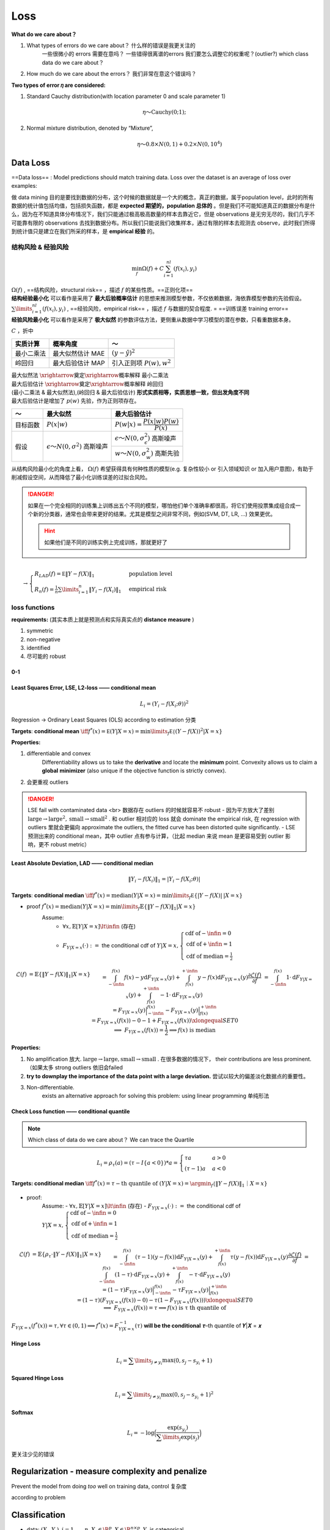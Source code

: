Loss
##########

**What do we care about？**

1. What types of errors do we care about？ 什么样的错误是我更关注的
    一些很微小的 errors 需要在意吗？
    一些错得很离谱的errors 我们要怎么调整它的权重呢？(outlier?)
    which class data do we care about？
2. How much do we care about the errors？ 我们非常在意这个错误吗？

**Two types of error 𝜂 are considered:**

1. Standard Cauchy distribution(with location parameter 0 and scale parameter 1)

.. math::
    η～\text{Cauchy}(0; 1);

2. Normal mixture distribution, denoted by “Mixture”,
    .. math::
        η～ 0.8 × N(0,1) + 0.2 × N(0,10^4)

Data Loss
**********

==Data loss== : Model predictions should match training data. Loss over the dataset is an average of loss over examples:

做 data mining 目的是要找到数据的分布，这个时候的数据就是一个大的概念，真正的数据，属于population level，此时的所有数据的统计值包括均值，包括损失函数，都是 **expected 期望的，population 总体的** 。但是我们不可能知道真正的数据分布是什么，因为在不知道具体分布情况下，我们只能通过极高极高数量的样本去靠近它，但是 observations 是无穷无尽的，我们几乎不可能靠有限的 observations 去找到数据分布。所以我们只能说我们收集样本，通过有限的样本去观测去 observe，此时我们所得到统计值只是建立在我们所采的样本，是 **empirical 经验** 的。

结构风险 & 经验风险
====================

.. math:: 
    \min_f\Omega(f)+C\sum_{i=1}^nl(f(x_i),y_i)

| :math:`\Omega(f)` , ==结构风险，structural risk== ，描述  :math:`f`  的某些性质。==正则化项== 
| **结构经验最小化** 可以看作是采用了 **最大后验概率估计** 的思想来推测模型参数，不仅依赖数据，海依靠模型参数的先验假设。

| :math:`\sum\limits_{i=1}^nl(f(x_i),y_i)` , ==经验风险，empirical risk== ，描述  :math:`f`  与数据的契合程度. = ==训练误差 training error==
| **经验风险最小化** 可以看作是采用了 **极大似然** 的参数评估方法，更侧重从数据中学习模型的潜在参数，只看重数据本身。

:math:`C` ，折中

.. table::

    +-----------+----------------+------------------------------+
    |实质计算   |概率角度        |～                            |
    +===========+================+==============================+
    |最小二乘法 |最大似然估计 MAE|  :math:`(y-\hat{y})^2`       |
    +-----------+----------------+------------------------------+
    |岭回归     |最大后验估计 MAP|引入正则项  :math:`P(w), w^2` |
    +-----------+----------------+------------------------------+

| 最大似然法  :math:`\xrightarrow{\text{奠定}}\xrightarrow{\text{概率解释}}`  最小二乘法
| 最大后验估计  :math:`\xrightarrow{\text{奠定}}\xrightarrow{\text{概率解释}}`  岭回归
| (最小二乘法 & 最大似然法),(岭回归 & 最大后验估计) **形式实质相等，实质思想一致，但出发角度不同**
| 最大后验估计是增加了  :math:`p(w)` 先验，作为正则项存在。

.. table::

    +--------+------------------------------------------+---------------------------------------------------+
    |～      |最大似然                                  |最大后验估计                                       |
    +========+==========================================+===================================================+
    |目标函数| :math:`P(x\vert w)`                      | :math:`P(w\vert x)=\cfrac{P(x\vert w)P(w)}{P(x)}` |
    +--------+------------------------------------------+---------------------------------------------------+
    |假设    |  :math:`\epsilon～N(0,\sigma^2)` 高斯噪声| :math:`\epsilon～N(0,\sigma_\epsilon^2)` 高斯噪声 |
    +        +                                          +---------------------------------------------------+
    |        |                                          | :math:`w～N(0,\sigma_w^2)` 高斯先验               |
    +--------+------------------------------------------+---------------------------------------------------+

从结构风险最小化的角度上看， :math:`\Omega(f)`  希望获得具有何种性质的模型(e.g. 复杂性较小 or 引入领域知识 or 加入用户意图)，有助于削减假设空间，从而降低了最小化训练误差的过拟合风险。

.. danger:: 如果在一个完全相同的训练集上训练出五个不同的模型，哪怕他们单个准确率都很高，将它们使用投票集成组合成一个新的分类器，通常也会带来更好的结果。尤其是模型之间非常不同，例如(SVM, DT, LR, ...) 效果更优。

    .. hint:: 如果他们是不同的训练实例上完成训练，那就更好了


:math:`\\\qquad \rightarrow \begin{cases}R_{LAD}(f)=\mathbb E\Vert Y-f(X)\Vert_1&\text{population level}\\R_n(f)=\frac{1}{n}\sum\limits_{i=1}^n\Vert Y_i-f(X_i)\Vert_1&\text{empirical risk}\end{cases}`

loss functions
=========================

**requirements:** (其实本质上就是预测点和实际真实点的 **distance measure** )

1. symmetric
2. non-negative
3. identified
4. 尽可能的 robust

.. image:: ./pics/Loss_3.png
    :align: center
    :scale: 30%


0-1
----------

.. grid:: 2

    .. grid-item:: 
        .. math::
            
            L_i=I(Y_i\neq f(X_i;\theta))

        **extremely complicated ! The optimization problem is extremely hard !**

    .. grid-item:: 
        .. figure:: ./pics/Loss_1.png
            :scale: 30%
    
            non-continuous, non-smooth
  
Least Squares Error, LSE, L2-loss —— conditional mean
----------------------------------------------------------------------

.. math::
    L_i=(Y_i-f(X_i;\theta))^2

Regression → Ordinary Least Squares (OLS) according to estimation 分类

**Targets**: **conditional mean**  :math:`\iff f^*(x)=\mathbb E(Y|X=x)=\min\limits_f\mathbb E\mathbb\{(Y-f(X))^2|X=x\}` 

**Properties:**

1. differentiable and convex
    Differentiability allows us to take the **derivative** and locate the **minimum** point. Convexity allows us to claim a **global** **minimizer** (also unique if the objective function is strictly convex).
2. 会更重视 outliers

.. danger:: LSE fail with contaminated data <br> 数据存在 outliers 的时候就容易不 robust
    - 因为平方放大了差别  :math:`\text{large}\rightarrow\text{large}^2,\text{small}\rightarrow\text{small}^2` . 和 outlier 相对应的 loss 就会 dominate the empirical risk, 在 regression with outliers 里就会更偏向 approximate the outliers, the fitted curve has been distorted quite significantly.
    - LSE 预测出来的 conditional mean，其中 outlier 点有参与计算，（比起 median 来说 mean 是更容易受到 outlier 影响，更不 robust metric）

    .. grid:: 2
        
        .. grid-item::
            .. image:: ./pics/Loss_4.png

        .. grid-item::
            .. image:: ./pics/Loss_5.png


Least Absolute Deviation, LAD —— conditional median
----------------------------------------------------------------------

.. math::
    \Vert Y_i-f(X_i)\Vert_1=|Y_i-f(X_i;\theta)|

**Targets**: **conditional median**  :math:`\iff f^*(x)=\text{median}(Y|X=x)=\min\limits_f\mathbb E\{\vert Y-f(X)\vert\: |X=x\}` 

.. image:: ./pics/Loss_6.jpeg
    :scale: 40%

- proof  :math:`f^*(x)=\text{median}(Y\vert X=x)=\min\limits_f\mathbb{E}\{\Vert Y-f(X)\Vert_1\vert X=x\}` 
    Assume:
        -  :math:`\forall x, \mathbb{E}[Y|X=x]\lt\infin` (存在)
        -  :math:`F_{Y|X=x}(\cdot):=`  the conditional cdf of  :math:`Y|X=x, \begin{cases}\text{cdf of} -\infin=0\\\text{cdf of} +\infin=1\\\text{cdf of median} =\frac{1}{2}\end{cases}` 

.. math::

    \begin{align*}\mathcal{L}(f)&=\mathbb{E}\{\Vert Y-f(X)\Vert_1\vert X=x\}\\&=\int_{-\infin}^{f(x)}f(x)-y\text{d}F_{Y|X=x}(y)+\int_{f(x)}^{+\infin}y-f(x)\text{d}F_{Y|X=x}(y)\\\cfrac{\partial\mathcal{L}(f)}{\partial f}&=\int_{-\infin}^{f(x)}1\cdot\text{d}F_{Y|X=x}(y)+\int_{f(x)}^{+\infin}-1\cdot\text{d}F_{Y|X=x}(y)\\&=F_{Y|X=x}(y)\Big\vert_{-\infin}^{f(x)}-F_{Y|X=x}(y)\Big\vert^{+\infin}_{f(x)}\\&=F_{Y|X=x}(f(x))-0-1+F_{Y|X=x}(f(x))\xlongequal{SET}0\\\implies & F_{Y|X=x}(f(x))=\cfrac{1}{2}\implies f(x)\text{ is median}\end{align*}

**Properties:**

1. No amplification 放大.  :math:`\text{large}\rightarrow\text{large},\text{small}\rightarrow\text{small}` . 在很多数据的情况下， their contributions are less prominent. （如果太多 strong outliers 依旧会failed
2. **try to downplay the importance of the data point with a large deviation.** 尝试以较大的偏差淡化数据点的重要性。
3. Non-differentiable.
    exists an alternative approach for solving this problem: using linear programming 单纯形法

Check Loss function —— conditional quantile
--------------------------------------------------

.. note:: Which class of data do we care about？ We can trace the Quartile

.. math::
    L_i=\rho_τ(a)=(τ-I\{a<0\})*a=\begin{cases}τa&a>0\\(τ-1)a&a<0\end{cases}

.. grid::

    .. grid-item::
        .. image:: ./pics/Loss_7.png
            :scale: 40%
            :align: center
    
    .. grid-item::
        .. image:: ./pics/Loss_8.png
            :scale: 35%
            :align: center

**Targets: conditional median**  :math:`\iff f^*(x)=τ-\text{th quantile of }(Y|X=x)=\argmin_f\mathbb\{\Vert Y-f(X)\Vert_1｜X=x\}` 

 .. image:: ./pics/Loss_9.png
    :scale: 30%
    :align: center

- proof:
    Assume:
    -  :math:`\forall x, \mathbb{E}[Y|X=x]\lt\infin` (存在)
    -  :math:`F_{Y|X=x}(\cdot):=`  the conditional cdf of  :math:`Y|X=x, \begin{cases}\text{cdf of} -\infin=0\\\text{cdf of} +\infin=1\\\text{cdf of median} =\frac{1}{2}\end{cases}` 

.. math:: 
    \begin{align*}\mathcal{L}(f)&=\mathbb{E}\{\rho_τ\cdot\Vert Y-f(X)\Vert_1\vert X=x\}\\&=\int_{-\infin}^{f(x)}(τ-1)(y-f(x))\text{d}F_{Y|X=x}(y)+\int_{f(x)}^{+\infin}τ(y-f(x))\text{d}F_{Y|X=x}(y)\\\cfrac{\partial\mathcal{L}(f)}{\partial f}&=\int_{-\infin}^{f(x)}(1-τ)\cdot\text{d}F_{Y|X=x}(y)+\int_{f(x)}^{+\infin}-τ\cdot\text{d}F_{Y|X=x}(y)\\&=(1-τ)F_{Y|X=x}(y)\Big\vert_{-\infin}^{f(x)}-τF_{Y|X=x}(y)\Big\vert^{+\infin}_{f(x)}\\&=(1-τ)(F_{Y|X=x}(f(x))-0)-τ(1-F_{Y|X=x}(f(x)))\xlongequal{SET}0\\\implies & F_{Y|X=x}(f(x))=τ \implies f(x)\text{ is τ th quantile of}\end{align*}


:math:`F_{Y|X=x}(f^*(x))=τ,\forall τ\in(0,1)\implies f^*(x)=F_{Y|X=x}^{-1}(τ)`  **will be the conditional** 𝝉–th quantile of 𝒀|𝑿 = 𝒙

Hinge Loss
---------------

.. math::
    L_i=\sum\limits_{j≠y_i}\max(0,s_j-s_{y_i}+1)

Squared Hinge Loss
-------------------------

.. math::
    L_i=\sum\limits_{j≠y_i}\max(0,s_j-s_{y_i}+1)^2

Softmax
--------------------

.. math::
    L_i=-\log\Big(\cfrac{\exp(s_{y_i})}{\sum\limits_j\exp(s_j)}\Big)

更关注少见的错误

Regularization - measure complexity and penalize
**********************************************************************

Prevent the model from doing *too* well on training data, control 复杂度

according to problem

Classification
********************

- data: :math:`(X_i,Y_i),i=1,\dots,n,X_i\in\R^p, X\in\R^{n\times p}, Y_i`  is categorical
- Classifier:  :math:`\mathcal{F}=\{f:f(\cdot)\in \text{dom}(Y)\}` 

Y 是类别属性 without numerical meaning，我们只在乎 **whether sample is assigned into the correct label or not**。

回归的时候处理的是误差，所以要最小化，而现在考虑的是联合概率，我们希望概率尽可能大，所以要最大化

.. figure:: ./pics/classi_1.png
    :scale: 30%

    多分类
    Adjust the output of neural network

**the number of success 错有多少的角度** 。我们先想到的是：Indictor & 0-1 loss

From 0-1 loss
====================

==Empirical Risk with 0-1 Loss== . with  :math:`Y_i\in\{-1,1\}` 

.. math::
    \min_f R(f) =\cfrac{1}{n}\sum\limits_{i=1}^nI(f(X_i≠Y_i))\Leftrightarrow\max_f R(f)=\cfrac{{1}}{n}\sum\limits_{i=1}^nf(X_i, \theta)\times Y_i

.. danger:: 0-1 loss is non-continuous, non-smooth.

    .. grid:: 2

        .. grid-item::
            .. figure:: ./pics/Loss_1.png

                non-continuous, non-smooth

        .. grid-item::
            | but we expect: **continuous, smooth** 
            | 💡 <u>Surrogate Loss function 代理损失函数</u>。Proper surrogate loss function will lead to a consistent classifier. 

==Surrogate Loss function 代理损失函数== .  :math:`L_i=\phi(L_i)` ,  :math:`\phi`  is continuous and <u>decreasing</u>.

**properties of**  :math:`\phi(\cdot):` 

1. continuous: 能通过梯度求解优化
2. decreasing:  :math:`f(Χ_i,\theta)Y_i\uparrow\iff \phi(f(X_i,\theta)\times Y_i)\downarrow` 
    :math:`\begin{cases}Y_i=+1&\xrightarrow{\text{force}} f(X_i,\theta)>0\uparrow\implies\hat{Y_i}=+1 \\Y_i=-1&\xrightarrow{\text{force}} f(X_i,\theta)<0\downarrow \implies \hat{Y_i}=-1\end{cases}` 

.. grid:: 2
    
    .. grid-item::
        ==Empirical Risk with 0-1 Loss==
    
    .. grid-item::
        ==Empirical Risk with Surrogate Loss Function==

    .. grid-item::
        :math:`\max_f R(f)=\cfrac{{1}}{n}\sum\limits_{i=1}^nf(X_i, \theta)\times Y_i`
    
    .. grid-item::
        :math:`\min_f R(f) =\cfrac{1}{n}\sum\limits_{i=1}^n\phi(f(X_i,\theta)\times Y_i)`

.. grid:: 2

    .. grid-item:: 
        .. table::

            +---------------------+--------------------------------+---------------------------------------------+
            |                     | :math:`\phi(\cdot)`            | Loss Function                               |
            +=====================+================================+=============================================+
            | 0-1 loss:           |  :math:`I(\cdot)`              | :math:`I(y\cdot f(x,\theta)<0)`             |
            +---------------------+--------------------------------+---------------------------------------------+
            | Exponential loss    | :math:`e^{-(\cdot)}`           | :math:`e^{-y\cdot f(x,\theta)}`             |
            +---------------------+                                +                                             +
            | (AdaBoost)          |                                |                                             |
            +---------------------+--------------------------------+---------------------------------------------+
            | Logistic loss       | :math:`\log\{1+e^{-(\cdot)}\}` | :math:`\log\{1+\exp(-y\cdot f(x,\theta))\}` |
            +---------------------+--------------------------------+---------------------------------------------+
            | Hinge loss          | :math:`\max\{1-(\cdot),0\}`    | :math:`\max\{1-y\cdot f(x,\theta),0\}`      |
            +---------------------+                                +                                             +
            |  (SVM)              |                                |                                             |
            +---------------------+--------------------------------+---------------------------------------------+

    .. grid-item::
        .. image:: ./pics/Loss_2.png
            :scale: 36%
            :align: center

The Likelihood 似然的角度
==============================

==The Likelihood Function==

:math:`\small{[P(Y_i=(1,0,...)|X_i=x)]^{I(Y_i=(1,0,...))}\times\dots\times [P(Y_i=(0,...,1)|X_i=x)]^{I(Y_i=(0,...,1))}}\\=\prod\limits_{j=1}^{\text{\#category}}[P(Y_i=j|X=x)]^{I(Y_i=j)}\\=[\hat{y_{i1}}]^{I(Y_{i1}=\red{1})}\times[\hat{y_{i2}}]^{I(Y_{i2}=\red{1})}\times\dots\times [\hat{y_{ij}}]^{I(Y_{ij}=\red{1})}\times\dots, \red{\begin{cases}\hat{y_i}=(\hat{y_{i1}},...,\hat{y_{ij}}\dots)\\\hat{y_{ij}}=P(Y_i=j|X=x)\\\hat{y_{ij}}\in[0,1],\sum\limits_{j=1}^m\hat{y_{ij}}=1\end{cases}}\\=[\hat{y}_{i1}]^{Y_{i1}}\times[\hat{y}_{i2}]^{Y_{i2}}\times\dots\times [\hat{y}_{ij}]^{Y_{ij}}\times\dots,\qquad \red{Y_{ij}\in\{0,1\}:=X_i\text{是不是属于}j类}`

.. math::
    L(Y_i|X_i)=\prod \limits_{j=1}^{\text{\#category}}[\hat{y}_{ij}]^{Y_{ij}}=[\hat{y}_{i1}]^{Y_{i1}}\times[\hat{y}_{i2}]^{Y_{i2}}\times\dots\times [\hat{y}_{ij}]^{Y_{ij}}\times\dots

==Log Likelihood Function== .  :math:`l(Y_i|X_i)=\log(L(\cdot))=\sum\limits_{j=1}^{\text{\#category}}Y_{ij}\times\log[\hat{y_{ij}}]\\\qquad =Y_{i1}\log[\hat{y}_{i1}]+Y_{i2}\log[\hat{y}_{i2}]+\dots+Y_{ij}\log[\hat{y}_{ij}]+\dots` 

Cross Entropy
====================

==Cross Entropy Loss== .  :math:`\text{CELoss}_i =-\sum\limits_{j=1}^{\text{\#category}}Y_{ij}\times \log \hat{y}_{ij}` 

==Empirical Risk with Cross Entropy Loss== .  :math:`R(f)=\frac{1}{\text{\#sample}} \sum\limits_{i=1}^{\text{\#sample}}\Big[-\sum\limits_{j=1}^{\text{\#category}}Y_{ij}\times \log \hat{y_{ij}}\Big]=\cfrac{1}{\red{n}} \sum\limits_{i=1}^{\red{n}}\Big[-\sum\limits_{j=1}^{\text{\red{m}}}Y_{ij}\times \log \hat{y_{ij}}\Big]` 

:math:`\begin{cases}n:=\text{\#samples},m:=\text{\#catrgories}\\Y_{ij}\in\{0,1\}, \hat{y_{ij}}\in[0,1],\sum\limits_{j=1}^m\hat{y_{ij}}=1\end{cases}` 

首先它是联合概率。概率都是1以下的数，所以像联合概率这种概率乘法的值会越来越小。[插图] 的确如此。如果值太小，编程时会出现精度问题—— **为什么float16会损害正确率**

可以说交叉熵是直接衡量两个分布，或者说两个model之间的差异。而似然函数则是解释以model的输出为参数的某分布模型对样本集的解释程度。因此，可以说这两者是“同貌不同源”，但是“殊途同归”啦。

📑 ref
**********

- [Understanding the Bias-Variance Tradeoff]
- [偏差（Bias）与方差（Variance）]
- [【深度学习】一文读懂机器学习常用损失函数（Loss Function）]
- [Chapter 7 Regression]

[偏差（Bias）与方差（Variance）]: https://zhuanlan.zhihu.com/p/38853908
[Understanding the Bias-Variance Tradeoff]:http://scott.fortmann-roe.com/docs/BiasVariance.html
[【深度学习】一文读懂机器学习常用损失函数（Loss Function）]:https://cloud.tencent.com/developer/article/1165263
[Chapter 7 Regression]: https://probability4datascience.com/ch07.html
